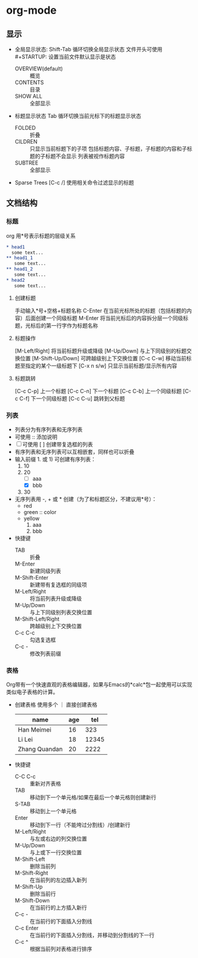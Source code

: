 #+STARTUP: CONTENT
* org-mode
** 显示
   - 全局显示状态:
     Shift-Tab 循环切换全局显示状态
     文件开头可使用 #+STARTUP: 设置当前文件默认显示是状态
     + OVERVIEW(default) :: 概览
     + CONTENTS :: 目录
     + SHOW ALL :: 全部显示
   - 标题显示状态
     Tab 循环切换当前光标下的标题显示状态
     + FOLDED :: 折叠
     + CILDREN :: 只显示当前标题下的子项
                  包括标题内容、子标题，子标题的内容和子标题的子标题不会显示
                  列表被视作标题内容
     + SUBTREE :: 全部显示
   - Sparse Trees
     [C-c /] 使用相关命令过滤显示的标题
** 文档结构
*** 标题
    org 用*号表示标题的层级关系
    #+begin_src org
    * head1
      some text...
    ** head1_1
       some text...
    ** head1_2
       some text...
    * head2
       some text...
    #+end_src
**** 创建标题
     手动输入*号+空格+标题名称
     C-Enter 在当前光标所处的标题（包括标题的内容）后面创建一个同级标题
     M-Enter 将当前光标后的内容拆分层一个同级标题，光标后的第一行字作为标题名称
**** 标题操作
     [M-Left/Right] 将当前标题升级或降级
     [M-Up/Down] 与上下同级别的标题交换位置
     [M-Shift-Up/Down] 可跨越级别上下交换位置
     [C-c C-w] 移动当前标题至指定的某个一级标题下
     [C-x n s/w] 只显示当前标题/显示所有内容
**** 标题跳转
     [C-c C-p]    上一个标题
     [C-c C-n]    下一个标题
     [C-c C-b]    上一个同级标题
     [C-c C-f]    下一个同级标题
     [C-c C-u]    跳转到父标题
*** 列表
    + 列表分为有序列表和无序列表
    + 可使用 :: 添加说明
    + [ ] 可使用 [ ] 创建带复选框的列表
    + 有序列表和无序列表可以互相嵌套，同样也可以折叠
    + 输入前缀 1. 或 1) 可创建有序列表：
      1. 10
      2. 20
         - [ ] aaa
         - [X] bbb
      3. 30
    + 无序列表用 -, + 或 * 创建（为了和标题区分，不建议用*号）：
      - red
      - green :: color
      - yellow
        1) aaa
        2) bbb
    + 快捷键
      - TAB :: 折叠
      - M-Enter :: 新建同级列表
      - M-Shift-Enter :: 新建带有复选框的同级项
      - M-Left/Right :: 将当前列表升级或降级
      - M-Up/Down :: 与上下同级别列表交换位置
      - M-Shift-Left/Right :: 跨越级别上下交换位置
      - C-c C-c :: 勾选复选框
      - C-c - :: 修改列表前缀
*** 表格
    Org带有一个快速直观的表格编辑器，如果与Emacs的*calc*包一起使用可以实现类似电子表格的计算。
    + 创建表格
      使用多个 ｜ 直接创建表格
      | name          | age |   tel |
      |---------------+-----+-------|
      | Han Meimei    |  16 |   323 |
      | Li Lei        |  18 | 12345 |
      | Zhang Quandan |  20 |  2222 |
    + 快捷键
      - C-C C-c :: 重新对齐表格
      - TAB :: 移动到下一个单元格/如果在最后一个单元格则创建新行
      - S-TAB :: 移动到上一个单元格
      - Enter :: 移动到下一行（不能垮过分割线）/创建新行
      - M-Left/Right :: 与左或右边的列交换位置
      - M-Up/Down :: 与上或下一行交换位置 
      - M-Shift-Left :: 删除当前列
      - M-Shift-Right :: 在当前列的左边插入新列
      - M-Shift-Up :: 删除当前行
      - M-Shift-Down :: 在当前行的上方插入新行
      - C-c - :: 在当前行的下面插入分割线
      - C-c Enter :: 在当前行的下面插入分割线，并移动到分割线的下一行
      - C-c ^ :: 根据当前列对表格进行排序
